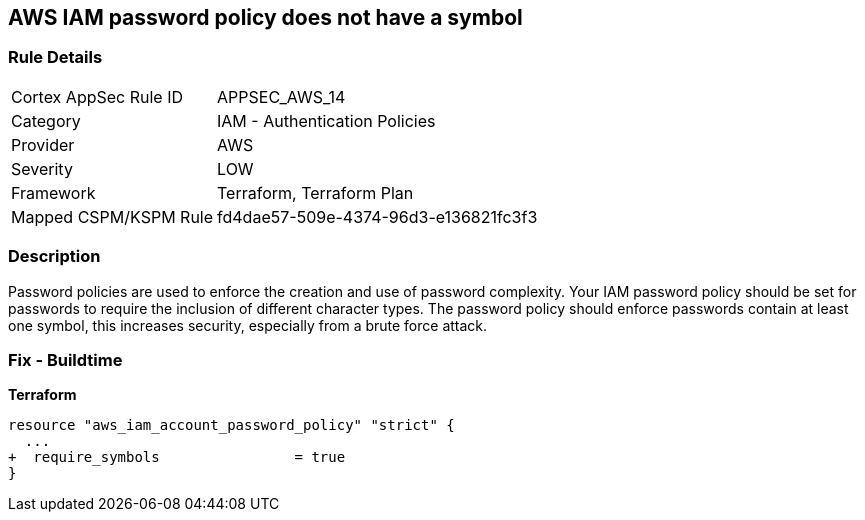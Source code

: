 == AWS IAM password policy does not have a symbol


=== Rule Details

[cols="1,2"]
|===
|Cortex AppSec Rule ID |APPSEC_AWS_14
|Category |IAM - Authentication Policies
|Provider |AWS
|Severity |LOW
|Framework |Terraform, Terraform Plan
|Mapped CSPM/KSPM Rule |fd4dae57-509e-4374-96d3-e136821fc3f3
|===


=== Description 


Password policies are used to enforce the creation and use of password complexity.
Your IAM password policy should be set for passwords to require the inclusion of different character types.
The password policy should enforce passwords contain at least one symbol, this increases security, especially from a brute force attack.

////
=== Fix - Runtime


* AWS Console* 


To change the password policy in the AWS Console you will need appropriate permissions to View Identity Access Management Account Settings.
go To manually set the password policy with a minimum length, follow these steps:

. Log in to the AWS Management Console as an * IAM user* at https://console.aws.amazon.com/iam/.

. Navigate to * IAM Services*.

. On the Left Pane click * Account Settings*.

. Select * Require at least one non-alphanumeric character*.

. Click * Apply password policy*.


* CLI Command* 


To change the password policy, use the following command:
[,bash]
----
aws iam update-account-password-policy --require-symbols
----
////

=== Fix - Buildtime


*Terraform* 

[source,go]
----
resource "aws_iam_account_password_policy" "strict" {
  ...
+  require_symbols                = true
}
----
